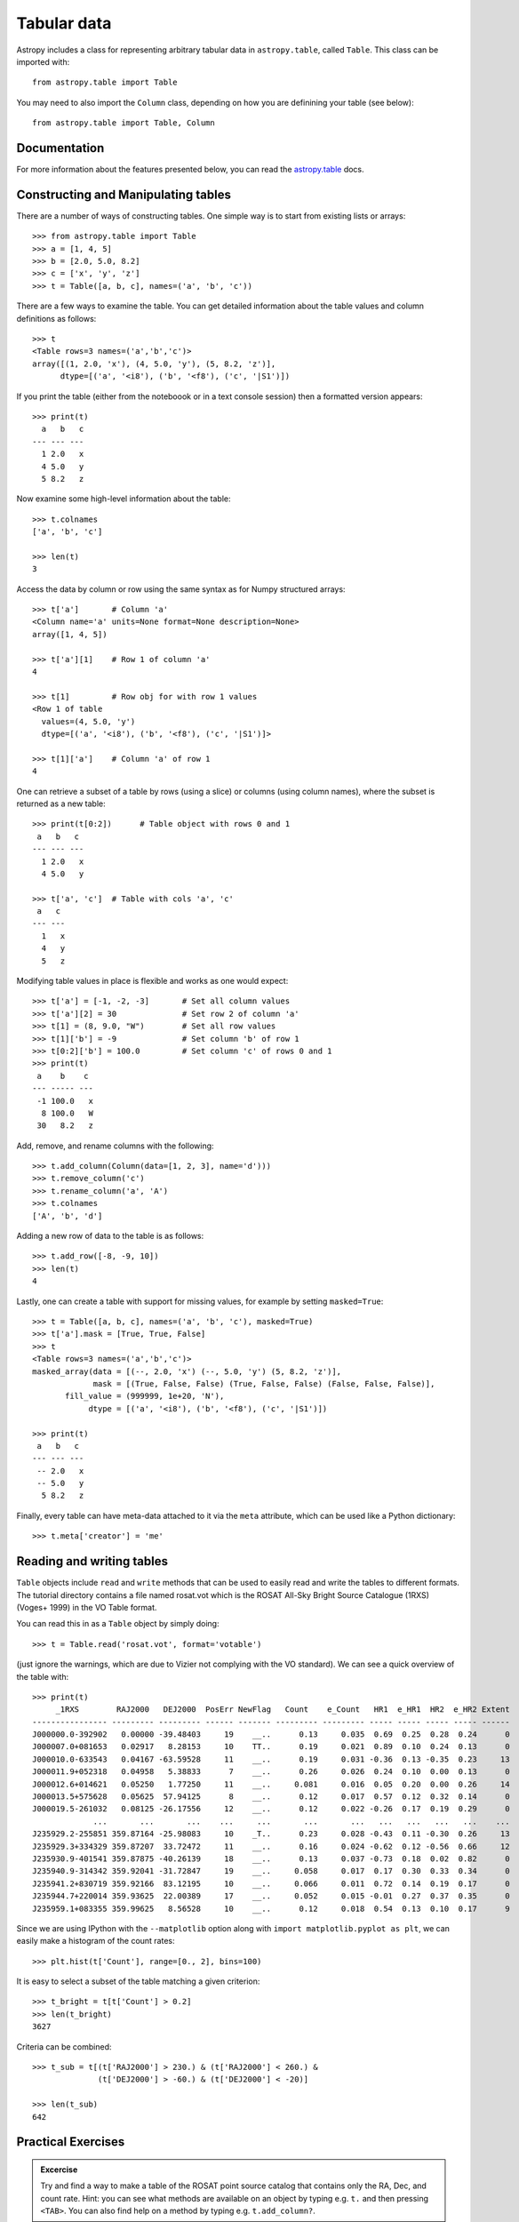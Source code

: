 .. _tabular-data:

Tabular data
============

Astropy includes a class for representing arbitrary tabular data in
``astropy.table``, called ``Table``. This class can be imported with::

    from astropy.table import Table

You may need to also import the ``Column`` class, depending on how you are
definining your table (see below)::

    from astropy.table import Table, Column

Documentation
-------------

For more information about the features presented below, you can read the
`astropy.table <http://docs.astropy.org/en/stable/table/index.html>`_ docs.


Constructing and Manipulating tables
------------------------------------

There are a number of ways of constructing tables. One simple way is to start
from existing lists or arrays::

    >>> from astropy.table import Table
    >>> a = [1, 4, 5]
    >>> b = [2.0, 5.0, 8.2]
    >>> c = ['x', 'y', 'z']
    >>> t = Table([a, b, c], names=('a', 'b', 'c'))

There are a few ways to examine the table.  You can get detailed information
about the table values and column definitions as follows::

  >>> t
  <Table rows=3 names=('a','b','c')>
  array([(1, 2.0, 'x'), (4, 5.0, 'y'), (5, 8.2, 'z')],
        dtype=[('a', '<i8'), ('b', '<f8'), ('c', '|S1')])

If you print the table (either from the noteboook or in a text console
session) then a formatted version appears::

  >>> print(t)
    a   b   c
  --- --- ---
    1 2.0   x
    4 5.0   y
    5 8.2   z

Now examine some high-level information about the table::

  >>> t.colnames
  ['a', 'b', 'c']

  >>> len(t)
  3

Access the data by column or row using the same syntax as for Numpy structured
arrays::

    >>> t['a']       # Column 'a'
    <Column name='a' units=None format=None description=None>
    array([1, 4, 5])

    >>> t['a'][1]    # Row 1 of column 'a'
    4

    >>> t[1]         # Row obj for with row 1 values
    <Row 1 of table
      values=(4, 5.0, 'y')
      dtype=[('a', '<i8'), ('b', '<f8'), ('c', '|S1')]>

    >>> t[1]['a']    # Column 'a' of row 1
    4

One can retrieve a subset of a table by rows (using a slice) or columns (using
column names), where the subset is returned as a new table::

    >>> print(t[0:2])      # Table object with rows 0 and 1
     a   b   c
    --- --- ---
      1 2.0   x
      4 5.0   y

    >>> t['a', 'c']  # Table with cols 'a', 'c'
     a   c
    --- ---
      1   x
      4   y
      5   z

Modifying table values in place is flexible and works as one would expect::

    >>> t['a'] = [-1, -2, -3]       # Set all column values
    >>> t['a'][2] = 30              # Set row 2 of column 'a'
    >>> t[1] = (8, 9.0, "W")        # Set all row values
    >>> t[1]['b'] = -9              # Set column 'b' of row 1
    >>> t[0:2]['b'] = 100.0         # Set column 'c' of rows 0 and 1
    >>> print(t)
     a    b    c
    --- ----- ---
     -1 100.0   x
      8 100.0   W
     30   8.2   z

Add, remove, and rename columns with the following::

    >>> t.add_column(Column(data=[1, 2, 3], name='d')))
    >>> t.remove_column('c')
    >>> t.rename_column('a', 'A')
    >>> t.colnames
    ['A', 'b', 'd']

Adding a new row of data to the table is as follows::

    >>> t.add_row([-8, -9, 10])
    >>> len(t)
    4

Lastly, one can create a table with support for missing values, for example by setting
``masked=True``::

    >>> t = Table([a, b, c], names=('a', 'b', 'c'), masked=True)
    >>> t['a'].mask = [True, True, False]
    >>> t
    <Table rows=3 names=('a','b','c')>
    masked_array(data = [(--, 2.0, 'x') (--, 5.0, 'y') (5, 8.2, 'z')],
                 mask = [(True, False, False) (True, False, False) (False, False, False)],
           fill_value = (999999, 1e+20, 'N'),
                dtype = [('a', '<i8'), ('b', '<f8'), ('c', '|S1')])

    >>> print(t)
     a   b   c
    --- --- ---
     -- 2.0   x
     -- 5.0   y
      5 8.2   z

Finally, every table can have meta-data attached to it via the ``meta``
attribute, which can be used like a Python dictionary::

    >>> t.meta['creator'] = 'me'

Reading and writing tables
--------------------------

``Table`` objects include ``read`` and ``write`` methods that can be used to
easily read and write the tables to different formats. The tutorial directory
contains a file named rosat.vot which is the ROSAT All-Sky Bright Source
Catalogue (1RXS) (Voges+ 1999) in the VO Table format.

You can read this in as a ``Table`` object by simply doing::

    >>> t = Table.read('rosat.vot', format='votable')

(just ignore the warnings, which are due to Vizier not complying with the VO
standard). We can see a quick overview of the table with::

    >>> print(t)
         _1RXS        RAJ2000   DEJ2000  PosErr NewFlag   Count    e_Count   HR1  e_HR1  HR2  e_HR2 Extent
    ---------------- --------- --------- ------ ------- --------- --------- ----- ----- ----- ----- ------
    J000000.0-392902   0.00000 -39.48403     19    __..      0.13     0.035  0.69  0.25  0.28  0.24      0
    J000007.0+081653   0.02917   8.28153     10    TT..      0.19     0.021  0.89  0.10  0.24  0.13      0
    J000010.0-633543   0.04167 -63.59528     11    __..      0.19     0.031 -0.36  0.13 -0.35  0.23     13
    J000011.9+052318   0.04958   5.38833      7    __..      0.26     0.026  0.24  0.10  0.00  0.13      0
    J000012.6+014621   0.05250   1.77250     11    __..     0.081     0.016  0.05  0.20  0.00  0.26     14
    J000013.5+575628   0.05625  57.94125      8    __..      0.12     0.017  0.57  0.12  0.32  0.14      0
    J000019.5-261032   0.08125 -26.17556     12    __..      0.12     0.022 -0.26  0.17  0.19  0.29      0
                 ...       ...       ...    ...     ...       ...       ...   ...   ...   ...   ...    ...
    J235929.2-255851 359.87164 -25.98083     10    _T..      0.23     0.028 -0.43  0.11 -0.30  0.26     13
    J235929.3+334329 359.87207  33.72472     11    __..      0.16     0.024 -0.62  0.12 -0.56  0.66     12
    J235930.9-401541 359.87875 -40.26139     18    __..      0.13     0.037 -0.73  0.18  0.02  0.82      0
    J235940.9-314342 359.92041 -31.72847     19    __..     0.058     0.017  0.17  0.30  0.33  0.34      0
    J235941.2+830719 359.92166  83.12195     10    __..     0.066     0.011  0.72  0.14  0.19  0.17      0
    J235944.7+220014 359.93625  22.00389     17    __..     0.052     0.015 -0.01  0.27  0.37  0.35      0
    J235959.1+083355 359.99625   8.56528     10    __..      0.12     0.018  0.54  0.13  0.10  0.17      9

Since we are using IPython with the ``--matplotlib`` option along with 
``import matplotlib.pyplot as plt``, we can easily make a
histogram of the count rates::

    >>> plt.hist(t['Count'], range=[0., 2], bins=100)

.. image:: count_hist.png

It is easy to select a subset of the table matching a given criterion::

    >>> t_bright = t[t['Count'] > 0.2]
    >>> len(t_bright)
    3627

Criteria can be combined::

    >>> t_sub = t[(t['RAJ2000'] > 230.) & (t['RAJ2000'] < 260.) &
                  (t['DEJ2000'] > -60.) & (t['DEJ2000'] < -20)]

    >>> len(t_sub)
    642
    

Practical Exercises
-------------------

.. admonition::  Excercise

    Try and find a way to make a table of the ROSAT point source catalog that
    contains only the RA, Dec, and count rate. Hint: you can see what methods
    are available on an object by typing e.g. ``t.`` and then pressing
    ``<TAB>``. You can also find help on a method by typing e.g.
    ``t.add_column?``.

.. raw:: html

   <p class="flip1">Click to Show/Hide Solution</p> <div class="panel1">

::

    >>> t.keep_columns(['RAJ2000', 'DEJ2000', 'Count'])
    >>> print(t)
     RAJ2000   DEJ2000    Count
    --------- --------- ---------
      0.00000 -39.48403      0.13
      0.02917   8.28153      0.19
      0.04167 -63.59528      0.19
      0.04958   5.38833      0.26
      0.05250   1.77250     0.081
      0.05625  57.94125      0.12
      0.08125 -26.17556      0.12
          ...       ...       ...
    359.87207  33.72472      0.16
    359.87875 -40.26139      0.13
    359.92041 -31.72847     0.058
    359.92166  83.12195     0.066
    359.93625  22.00389     0.052
    359.99625   8.56528      0.12
    
    Note that you can also do this with::
    
    >>> t_new = t['RAJ2000', 'DEJ2000', 'Count']
    >>> print(t_new)
     RAJ2000   DEJ2000    Count
    --------- --------- ---------
      0.00000 -39.48403      0.13
      0.02917   8.28153      0.19
      0.04167 -63.59528      0.19
      0.04958   5.38833      0.26
      0.05250   1.77250     0.081
      0.05625  57.94125      0.12
      0.08125 -26.17556      0.12
          ...       ...       ...
    359.87207  33.72472      0.16
    359.87875 -40.26139      0.13
    359.92041 -31.72847     0.058
    359.92166  83.12195     0.066
    359.93625  22.00389     0.052
    359.99625   8.56528      0.12

.. raw:: html

   </div>

.. admonition::  Excercise 2

    Make an all-sky equatorial plot of the ROSAT sources, with all sources
    shown in black, and only the sources with a count rate larger than 2.
    shown in red.

.. raw:: html

   <p class="flip2">Click to Show/Hide Solution</p> <div class="panel2">

::

    from astropy.table import Table
    from matplotlib import pyplot as plt

    t = Table.read('rosat.vot', format='votable')
    t_bright = t[t['Count'] > 2.]

    fig = plt.figure()
    ax = fig.add_subplot(1,1,1, aspect='equal')
    ax.scatter(t['RAJ2000'], t['DEJ2000'], s=1, color='black')
    ax.scatter(t_bright['RAJ2000'], t_bright['DEJ2000'], color='red')
    ax.set_xlim(360., 0.)
    ax.set_ylim(-90., 90.)
    ax.set_xlabel("Right Ascension")
    ax.set_ylabel("Declination")

    fig.savefig('tables_level2.png', bbox_inches='tight')

.. image:: tables_level2.png

.. raw:: html

   </div>

.. admonition::  Excercise 3

    Try and write out the ROSAT catalog into a format that you can read into
    another software package (see `here
    <http://docs.astropy.org/en/v0.2/table/io.html>`_ for more details). For
    example, try and write out the catalog into CSV format, then read it into
    a spreadsheet software package (e.g. Excel, Google Docs, Numbers,
    OpenOffice).

.. raw:: html

   <p class="flip3">Click to Show/Hide Solution</p> <div class="panel3">

To write out the file::

    >>> t.write('rosat2.csv', format='ascii', delimiter=',')

Then you should be able to load it into another software package.

.. raw:: html

   </div>
